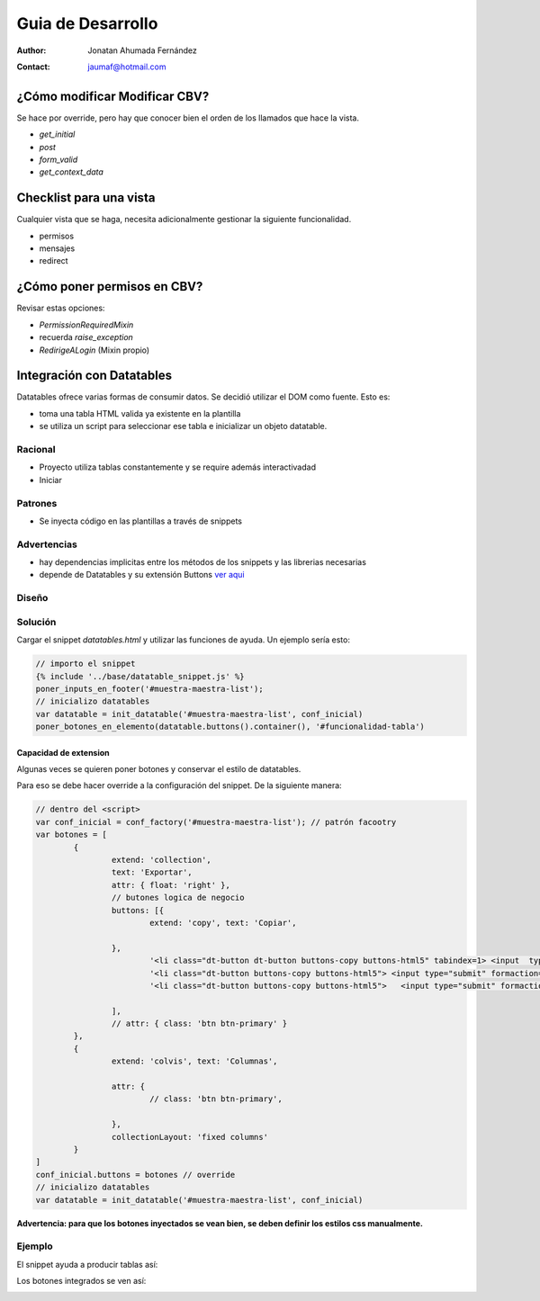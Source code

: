 ###################
Guia de Desarrollo
###################

:author: Jonatan Ahumada Fernández
:contact: jaumaf@hotmail.com


¿Cómo modificar Modificar CBV?
##############################
Se hace por override, pero
hay que conocer bien el orden de
los llamados que hace la vista.


- `get_initial`
- `post`
- `form_valid`
- `get_context_data`



Checklist para una vista
##############################
Cualquier vista que se haga, necesita
adicionalmente gestionar la siguiente
funcionalidad.

- permisos
- mensajes
- redirect


¿Cómo poner permisos en CBV?
##############################
Revisar estas opciones:

- `PermissionRequiredMixin`
- recuerda `raise_exception`
- `RedirigeALogin` (Mixin propio)
  

Integración con Datatables
##############################

Datatables ofrece varias formas de consumir datos.
Se decidió utilizar el DOM como fuente. Esto es:

- toma una tabla HTML valida ya existente en la plantilla
- se utiliza un script para seleccionar ese tabla e inicializar un objeto datatable.

Racional
------------------------------
- Proyecto utiliza tablas constantemente y se require además interactivadad
- Iniciar 

Patrones
------------------------------

- Se inyecta código en las plantillas a través de snippets



Advertencias
------------------------------
- hay dependencias implicitas entre los métodos de los snippets y las librerias necesarias 
- depende de Datatables y su extensión Buttons `ver aqui <https://datatables.net/extensions/buttons>`_


Diseño
------------------------------

.. image::  ./diagramas/build/arquitectura-snippets.dot.png
   :align: center




Solución
------------------------------
Cargar el snippet `datatables.html` y utilizar las
funciones de ayuda. Un ejemplo sería esto:

.. code-block:: js

	// importo el snippet 
	{% include '../base/datatable_snippet.js' %}
	poner_inputs_en_footer('#muestra-maestra-list');
	// inicializo datatables
	var datatable = init_datatable('#muestra-maestra-list', conf_inicial)
	poner_botones_en_elemento(datatable.buttons().container(), '#funcionalidad-tabla')



Capacidad de extension
++++++++++++++++++++++++++++++
Algunas veces se quieren poner botones y conservar
el estilo de datatables.

Para eso se debe hacer override a la configuración del snippet.
De la siguiente manera:

.. code-block:: js
		
	// dentro del <script> 
	var conf_inicial = conf_factory('#muestra-maestra-list'); // patrón facootry
	var botones = [
		{
			extend: 'collection',
			text: 'Exportar',
			attr: { float: 'right' },
			// butones logica de negocio 
			buttons: [{
				extend: 'copy', text: 'Copiar',

			},
				'<li class="dt-button dt-button buttons-copy buttons-html5" tabindex=1> <input  type="submit"   formaction="{% url 'emision:exportar_lecturas_de_seleccion' %}" value="Lecturas"/></li>',
				'<li class="dt-button buttons-copy buttons-html5"> <input type="submit" formaction="{% url 'emision:exportar_control_de_seleccion' %}"  value="Control"></li>',
				'<li class="dt-button buttons-copy buttons-html5">   <input type="submit" formaction="{% url 'emision:descargar_certificado_seleccion' %}" value="Certificado" ></li>'

			],
			// attr: { class: 'btn btn-primary' }
		},
		{
			extend: 'colvis', text: 'Columnas',

			attr: {
				// class: 'btn btn-primary',

			},
			collectionLayout: 'fixed columns'
		}
	]
	conf_inicial.buttons = botones // override
	// inicializo datatables
	var datatable = init_datatable('#muestra-maestra-list', conf_inicial)


**Advertencia: para que los botones inyectados se vean bien, se deben definir los estilos css manualmente.**

Ejemplo
------------------------------
El snippet ayuda a producir tablas así:

.. image:: ./assets/ejemplo-integracion-datatables.png


Los botones integrados se ven así:

.. image:: ./assets/ejemplo-integracion-datatables-botones.png
